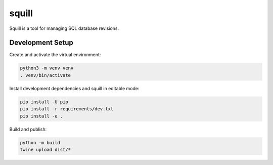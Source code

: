 ======
squill
======

Squill is a tool for managing SQL database revisions.


Development Setup
=================

Create and activate the virtual environment:

.. code-block:: sh

   python3 -m venv venv
   . venv/bin/activate

Install development dependencies and squill in editable mode:

.. code-block:: sh

   pip install -U pip
   pip install -r requirements/dev.txt
   pip install -e .

Build and publish:

.. code-block:: sh

   python -m build
   twine upload dist/*
